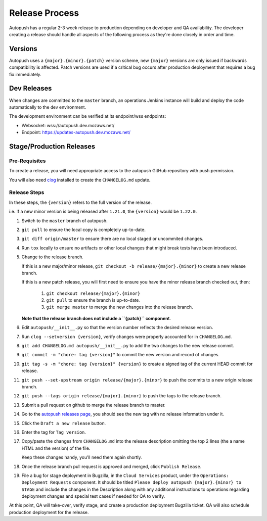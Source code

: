 .. _releasing:

===============
Release Process
===============

Autopush has a regular 2-3 week release to production depending on developer
and QA availability. The developer creating a release should handle all aspects
of the following process as they're done closely in order and time.

Versions
========

Autopush uses a ``{major}.{minor}.{patch}`` version scheme, new ``{major}``
versions are only issued if backwards compatibility is affected. Patch
versions are used if a critical bug occurs after production deployment that
requires a bug fix immediately.

Dev Releases
============

When changes are committed to the ``master`` branch, an operations Jenkins
instance will build and deploy the code automatically to the dev environment.

The development environment can be verified at its endpoint/wss endpoints:

* Websocket: wss://autopush.dev.mozaws.net/
* Endpoint: https://updates-autopush.dev.mozaws.net/

Stage/Production Releases
=========================

Pre-Requisites
--------------

To create a release, you will need appropriate access to the autopush
GitHub repository with push permission.

You will also need `clog <https://github.com/clog-tool/clog-cli>`_ installed
to create the ``CHANGELOG.md`` update.

Release Steps
-------------

In these steps, the ``{version}`` refers to the full version of the release.

i.e. If a new minor version is being released after ``1.21.0``, the
``{version}`` would be ``1.22.0``.

#. Switch to the ``master`` branch of autopush.
#. ``git pull`` to ensure the local copy is completely up-to-date.
#. ``git diff origin/master`` to ensure there are no local staged or uncommited
   changes.
#. Run ``tox`` locally to ensure no artifacts or other local changes that might
   break tests have been introduced.
#. Change to the release branch.

   If this is a new major/minor release,
   ``git checkout -b release/{major}.{minor}`` to create a new release branch.

   If this is a new patch release, you will first need to ensure you have the
   minor release branch checked out, then:

     #. ``git checkout release/{major}.{minor}``
     #. ``git pull`` to ensure the branch is up-to-date.
     #. ``git merge master`` to merge the new changes into the release branch.

   **Note that the release branch does not include a ``{patch}`` component**.
#. Edit ``autopush/__init__.py`` so that the version number reflects the
   desired release version.
#. Run ``clog --setversion {version}``, verify changes were properly
   accounted for in ``CHANGELOG.md``.
#. ``git add CHANGELOG.md autopush/__init__.py`` to add the two changes to the
   new release commit.
#. ``git commit -m "chore: tag {version}"`` to commit the new version and
   record of changes.
#. ``git tag -s -m "chore: tag {version}" {version}`` to create a signed tag of the current HEAD commit for release.
#. ``git push --set-upstream origin release/{major}.{minor}`` to push the
   commits to a new origin release branch.
#. ``git push --tags origin release/{major}.{minor}`` to push the tags to the
   release branch.
#. Submit a pull request on github to merge the release branch to master.
#. Go to the `autopush releases page`_, you should see the new tag with no
   release information under it.
#. Click the ``Draft a new release`` button.
#. Enter the tag for ``Tag version``.
#. Copy/paste the changes from ``CHANGELOG.md`` into the release description
   omitting the top 2 lines (the a name HTML and the version) of the file.

   Keep these changes handy, you'll need them again shortly.
#. Once the release branch pull request is approved and merged, click ``Publish
   Release``.
#. File a bug for stage deployment in Bugzilla, in the ``Cloud Services``
   product, under the ``Operations: Deployment Requests`` component. It should
   be titled ``Please deploy autopush {major}.{minor} to STAGE`` and include
   the changes in the Description along with any additional instructions to
   operations regarding deployment changes and special test cases if needed
   for QA to verify.

At this point, QA will take-over, verify stage, and create a production
deployment Bugzilla ticket. QA will also schedule production deployment for the
release.

.. _autopush releases page: https://github.com/mozilla-services/autopush/releases
